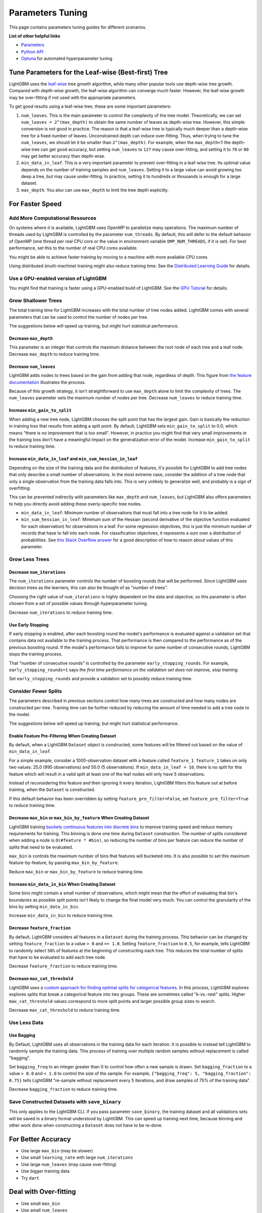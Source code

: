 Parameters Tuning
=================

This page contains parameters tuning guides for different scenarios.

**List of other helpful links**

-  `Parameters <./Parameters.rst>`__
-  `Python API <./Python-API.rst>`__
-  `Optuna`_ for automated hyperparameter tuning

Tune Parameters for the Leaf-wise (Best-first) Tree
---------------------------------------------------

LightGBM uses the `leaf-wise <./Features.rst#leaf-wise-best-first-tree-growth>`__ tree growth algorithm, while many other popular tools use depth-wise tree growth.
Compared with depth-wise growth, the leaf-wise algorithm can converge much faster.
However, the leaf-wise growth may be over-fitting if not used with the appropriate parameters.

To get good results using a leaf-wise tree, these are some important parameters:

1. ``num_leaves``. This is the main parameter to control the complexity of the tree model.
   Theoretically, we can set ``num_leaves = 2^(max_depth)`` to obtain the same number of leaves as depth-wise tree.
   However, this simple conversion is not good in practice.
   The reason is that a leaf-wise tree is typically much deeper than a depth-wise tree for a fixed number of leaves. Unconstrained depth can induce over-fitting.
   Thus, when trying to tune the ``num_leaves``, we should let it be smaller than ``2^(max_depth)``.
   For example, when the ``max_depth=7`` the depth-wise tree can get good accuracy,
   but setting ``num_leaves`` to ``127`` may cause over-fitting, and setting it to ``70`` or ``80`` may get better accuracy than depth-wise.

2. ``min_data_in_leaf``. This is a very important parameter to prevent over-fitting in a leaf-wise tree.
   Its optimal value depends on the number of training samples and ``num_leaves``.
   Setting it to a large value can avoid growing too deep a tree, but may cause under-fitting.
   In practice, setting it to hundreds or thousands is enough for a large dataset.

3. ``max_depth``. You also can use ``max_depth`` to limit the tree depth explicitly.

For Faster Speed
----------------

Add More Computational Resources
''''''''''''''''''''''''''''''''

On systems where it is available, LightGBM uses OpenMP to parallelize many operations. The maximum number of threads used by LightGBM is controlled by the parameter ``num_threads``. By default, this will defer to the default behavior of OpenMP (one thread per real CPU core or the value in environment variable ``OMP_NUM_THREADS``, if it is set). For best performance, set this to the number of real CPU cores available.

You might be able to achieve faster training by moving to a machine with more available CPU cores.

Using distributed (multi-machine) training might also reduce training time. See the `Distributed Learning Guide <./Parallel-Learning-Guide.rst>`_ for details.

Use a GPU-enabled version of LightGBM
'''''''''''''''''''''''''''''''''''''

You might find that training is faster using a GPU-enabled build of LightGBM. See the `GPU Tutorial <./GPU-Tutorial.rst>`__ for details.

Grow Shallower Trees
''''''''''''''''''''

The total training time for LightGBM increases with the total number of tree nodes added. LightGBM comes with several parameters that can be used to control the number of nodes per tree.

The suggestions below will speed up training, but might hurt statistical performance.

Decrease ``max_depth``
**********************

This parameter is an integer that controls the maximum distance between the root node of each tree and a leaf node. Decrease ``max_depth`` to reduce training time.

Decrease ``num_leaves``
***********************

LightGBM adds nodes to trees based on the gain from adding that node, regardless of depth. This figure from `the feature documentation <./Features.rst#leaf-wise-best-first-tree-growth>`__ illustrates the process.

.. image:: ./_static/images/leaf-wise.png
   :align: center

Because of this growth strategy, it isn't straightforward to use ``max_depth`` alone to limit the complexity of trees. The ``num_leaves`` parameter sets the maximum number of nodes per tree. Decrease ``num_leaves`` to reduce training time.

Increase ``min_gain_to_split``
******************************

When adding a new tree node, LightGBM chooses the split point that has the largest gain. Gain is basically the reduction in training loss that results from adding a split point. By default, LightGBM sets ``min_gain_to_split`` to 0.0, which means "there is no improvement that is too small". However, in practice you might find that very small improvements in the training loss don't have a meaningful impact on the generalization error of the model. Increase ``min_gain_to_split`` to reduce training time.

Increase ``min_data_in_leaf`` and ``min_sum_hessian_in_leaf``
*************************************************************

Depending on the size of the training data and the distribution of features, it's possible for LightGBM to add tree nodes that only describe a small number of observations. In the most extreme case, consider the addition of a tree node that only a single observation from the training data falls into. This is very unlikely to generalize well, and probably is a sign of overfitting.

This can be prevented indirectly with parameters like ``max_depth`` and ``num_leaves``, but LightGBM also offers parameters to help you directly avoid adding these overly-specific tree nodes.

- ``min_data_in_leaf``: Minimum number of observations that must fall into a tree node for it to be added.
- ``min_sum_hessian_in_leaf``: Minimum sum of the Hessian (second derivative of the objective function evaluated for each observation) for observations in a leaf. For some regression objectives, this is just the minimum number of records that have to fall into each node. For classification objectives, it represents a sum over a distribution of probabilities. See `this Stack Overflow answer <https://stats.stackexchange.com/questions/317073/explanation-of-min-child-weight-in-xgboost-algorithm>`_ for a good description of how to reason about values of this parameter.

Grow Less Trees
'''''''''''''''

Decrease ``num_iterations``
***************************

The ``num_iterations`` parameter controls the number of boosting rounds that will be performed. Since LightGBM uses decision trees as the learners, this can also be thought of as "number of trees".

Choosing the right value of ``num_iterations`` is highly dependent on the data and objective, so this parameter is often chosen from a set of possible values through hyperparameter tuning.

Decrease ``num_iterations`` to reduce training time.

Use Early Stopping
******************

If early stopping is enabled, after each boosting round the model's performance is evaluated against a validation set that contains data not available to the training process. That performance is then compared to the performance as of the previous boosting round. If the model's performance fails to improve for some number of consecutive rounds, LightGBM stops the training process.

That "number of consecutive rounds" is controlled by the parameter ``early_stopping_rounds``. For example, ``early_stopping_rounds=1`` says *the first time performance on the validation set does not improve, stop training*.

Set ``early_stopping_rounds`` and provide a validation set to possibly reduce training time.

Consider Fewer Splits
'''''''''''''''''''''

The parameters described in previous sections control how many trees are constructed and how many nodes are constructed per tree. Training time can be further reduced by reducing the amount of time needed to add a tree node to the model.

The suggestions below will speed up training, but might hurt statistical performance.

Enable Feature Pre-Filtering When Creating Dataset
**************************************************

By default, when a LightGBM ``Dataset`` object is constructed, some features will be filtered out based on the value of ``min_data_in_leaf``.

For a simple example, consider a 1000-observation dataset with a feature called ``feature_1``. ``feature_1`` takes on only two values: 25.0 (995 observations) and 50.0 (5 observations). If ``min_data_in_leaf = 10``, there is no split for this feature which will result in a valid split at least one of the leaf nodes will only have 5 observations.

Instead of reconsidering this feature and then ignoring it every iteration, LightGBM filters this feature out at before training, when the ``Dataset`` is constructed.

If this default behavior has been overridden by setting ``feature_pre_filter=False``, set ``feature_pre_filter=True`` to reduce training time.

Decrease ``max_bin`` or ``max_bin_by_feature`` When Creating Dataset
********************************************************************

LightGBM training `buckets continuous features into discrete bins <./Features.rst#optimization-in-speed-and-memory-usage>`_ to improve training speed and reduce memory requirements for training. This binning is done one time during ``Dataset`` construction. The number of splits considered when adding a node is ``O(#feature * #bin)``, so reducing the number of bins per feature can reduce the number of splits that need to be evaluated.

``max_bin`` is controls the maximum number of bins that features will bucketed into. It is also possible to set this maximum feature-by-feature, by passing ``max_bin_by_feature``.

Reduce ``max_bin`` or ``max_bin_by_feature`` to reduce training time.

Increase ``min_data_in_bin`` When Creating Dataset
**************************************************

Some bins might contain a small number of observations, which might mean that the effort of evaluating that bin's boundaries as possible split points isn't likely to change the final model very much. You can control the granularity of the bins by setting ``min_data_in_bin``.

Increase ``min_data_in_bin`` to reduce training time.

Decrease ``feature_fraction``
*****************************

By default, LightGBM considers all features in a ``Dataset`` during the training process. This behavior can be changed by setting ``feature_fraction`` to a value ``> 0`` and ``<= 1.0``. Setting ``feature_fraction`` to ``0.5``, for example, tells LightGBM to randomly select ``50%`` of features at the beginning of constructing each tree. This reduces the total number of splits that have to be evaluated to add each tree node.

Decrease ``feature_fraction`` to reduce training time.

Decrease ``max_cat_threshold``
******************************

LightGBM uses a `custom approach for finding optimal splits for categorical features <./Advanced-Topics.html#categorical-feature-support>`_. In this process, LightGBM explores explores splits that break a categorical feature into two groups. These are sometimes called "k-vs.-rest" splits. Higher ``max_cat_threshold`` values correspond to more split points and larger possible group sizes to search.

Decrease ``max_cat_threshold`` to reduce training time.

Use Less Data
'''''''''''''

Use Bagging
***********

By Default, LightGBM uses all observations in the training data for each iteration. It is possible to instead tell LightGBM to randomly sample the training data. This process of training over multiple random samples without replacement is called "bagging".

Set ``bagging_freq`` to an integer greater than 0 to control how often a new sample is drawn. Set ``bagging_fraction`` to a value ``> 0.0`` and ``< 1.0`` to control the size of the sample. For example, ``{"bagging_freq": 5, "bagging_fraction": 0.75}`` tells LightGBM "re-sample without replacement every 5 iterations, and draw samples of 75% of the training data".

Decrease ``bagging_fraction`` to reduce training time.


Save Constructed Datasets with ``save_binary``
''''''''''''''''''''''''''''''''''''''''''''''

This only applies to the LightGBM CLI. If you pass parameter ``save_binary``, the training dataset and all validations sets will be saved in a binary format understood by LightGBM. This can speed up training next time, because binning and other work done when constructing a ``Dataset`` does not have to be re-done.


For Better Accuracy
-------------------

-  Use large ``max_bin`` (may be slower)

-  Use small ``learning_rate`` with large ``num_iterations``

-  Use large ``num_leaves`` (may cause over-fitting)

-  Use bigger training data

-  Try ``dart``

Deal with Over-fitting
----------------------

-  Use small ``max_bin``

-  Use small ``num_leaves``

-  Use ``min_data_in_leaf`` and ``min_sum_hessian_in_leaf``

-  Use bagging by set ``bagging_fraction`` and ``bagging_freq``

-  Use feature sub-sampling by set ``feature_fraction``

-  Use bigger training data

-  Try ``lambda_l1``, ``lambda_l2`` and ``min_gain_to_split`` for regularization

-  Try ``max_depth`` to avoid growing deep tree

-  Try ``extra_trees``

-  Try increasing ``path_smooth``

.. _Optuna: https://medium.com/optuna/lightgbm-tuner-new-optuna-integration-for-hyperparameter-optimization-8b7095e99258
